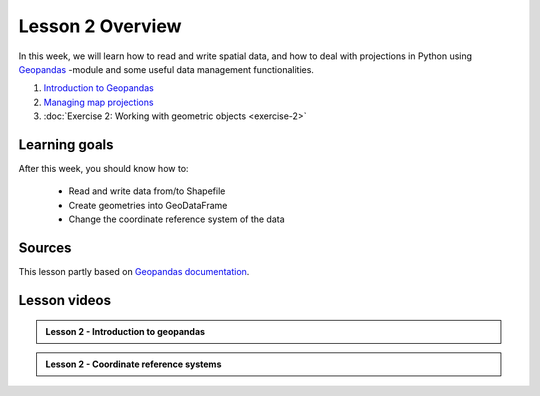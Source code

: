 Lesson 2 Overview
=================

In this week, we will learn how to read and write spatial data, and how to deal with projections in Python using `Geopandas <http://geopandas.org/>`_ -module
and some useful data management functionalities.

1. `Introduction to Geopandas <../../notebooks/L2/geopandas-basics.ipynb>`__
2. `Managing map projections <../../notebooks/L2/projections.ipynb>`__
3. :doc:`Exercise 2: Working with geometric objects <exercise-2>`


Learning goals
--------------

After this week, you should know how to:

 - Read and write data from/to Shapefile
 - Create geometries into GeoDataFrame
 - Change the coordinate reference system of the data



Sources
-------

This lesson partly based on `Geopandas documentation <http://geopandas.org/>`_.


Lesson videos
--------------

.. admonition:: Lesson 2 - Introduction to geopandas 

    .. raw:: html

        <iframe width="560" height="315" src="https://youtu.be/W7wYNui2wyc" frameborder="0" allow="accelerometer; autoplay; encrypted-media; gyroscope; picture-in-picture" allowfullscreen></iframe>
        <p>Vuokko Heikinheimo, University of Helsinki <a href="https://www.youtube.com/watch?v=4zSLRpXZAIU&list=PLs9D4XVqc6dClEYe0tk6Ce1YZkppw8dbL">@ AutoGIS channel on Youtube</a>.</p>
        
     Quiz 01:47
     Vector data I/O from different formats 06:20
     Geopandas intro 11:36 
     Writing a shapefile 39:15
     Grouping the data 47:56

.. admonition:: Lesson 2 - Coordinate reference systems 

    .. raw:: html

        <iframe width="560" height="315" src="https://youtu.be/JEMAoZu2AHA" frameborder="0" allow="accelerometer; autoplay; encrypted-media; gyroscope; picture-in-picture" allowfullscreen></iframe>
        <p>Vuokko Heikinheimo, University of Helsinki <a href="https://www.youtube.com/watch?v=4zSLRpXZAIU&list=PLs9D4XVqc6dClEYe0tk6Ce1YZkppw8dbL">@ AutoGIS channel on Youtube</a>.</p>
        
      Re-projecting Europe 04:15
      Defining different CRS formats using pyproj CRS 16:37
      Global map projections 32:12
      Exercise 2 41:39








